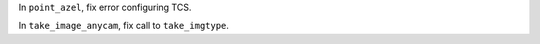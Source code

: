In ``point_azel``, fix error configuring TCS.

In ``take_image_anycam``, fix call to ``take_imgtype``.

